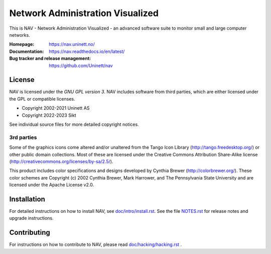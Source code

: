 ===================================
 Network Administration Visualized
===================================

.. image:: https://img.shields.io/github/workflow/status/Uninett/nav/Build%20NAV%20and%20run%20full%20test%20suite
   :alt: GitHub Workflow Status
   :target: https://github.com/Uninett/nav/actions
.. image:: https://codecov.io/gh/Uninett/nav/branch/master/graph/badge.svg?token=0o6wdrEwne
   :alt: Code coverage
   :target: https://codecov.io/gh/Uninett/nav
.. image:: https://readthedocs.org/projects/nav/badge/?version=latest&style=flat
   :target: https://nav.readthedocs.io/en/latest/
.. image:: https://img.shields.io/badge/code%20style-black-000000.svg
   :alt: Code style: black
   :target: https://github.com/psf/black
.. image:: https://img.shields.io/badge/irc.libera.chat-%23nav-blue.svg
   :alt: #nav@libera.chat
   :target: https://web.libera.chat/?channel=#nav


This is NAV - Network Administration Visualized - an advanced software suite
to monitor small and large computer networks.

:Homepage: https://nav.uninett.no/
:Documentation: https://nav.readthedocs.io/en/latest/
:Bug tracker and release management: https://github.com/Uninett/nav


License
-------
NAV is licensed under the *GNU GPL version 3*.  NAV includes software from third
parties, which are either licensed under the GPL or compatible licenses.

* Copyright 2002-2021 Uninett AS
* Copyright 2022-2023 Sikt

See individual source files for more detailed copyright notices.

3rd parties
~~~~~~~~~~~

Some of the graphics icons come altered and/or unaltered from the Tango Icon
Library (http://tango.freedesktop.org/) or other public domain collections.
Most of these are licensed under the Creative Commons Attribution Share-Alike
license (http://creativecommons.org/licenses/by-sa/2.5/).

This product includes color specifications and designs developed by Cynthia
Brewer (http://colorbrewer.org/). These color schemes are Copyright (c) 2002
Cynthia Brewer, Mark Harrower, and The Pennsylvania State University and are
licensed under the Apache License v2.0.


Installation
------------
For detailed instructions on how to install NAV, see
`<doc/intro/install.rst>`_. See the file `<NOTES.rst>`_ for release notes and
upgrade instructions.


Contributing
------------
For instructions on how to contribute to NAV, please read
`<doc/hacking/hacking.rst>`_ .
